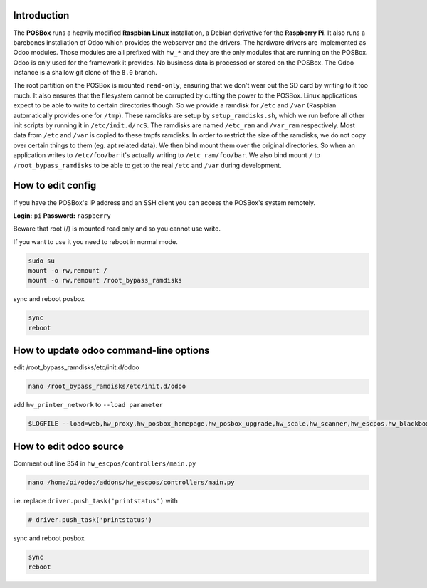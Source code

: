 Introduction
============

The **POSBox** runs a heavily modified **Raspbian Linux** installation, a Debian derivative for the **Raspberry Pi**.
It also runs a barebones installation of Odoo which provides the webserver and the drivers.
The hardware drivers are implemented as Odoo modules. Those modules are all prefixed with ``hw_*`` and they are the only
modules that are running on the POSBox. Odoo is only used for the framework it provides. No business data is processed
or stored on the POSBox. The Odoo instance is a shallow git clone of the ``8.0`` branch.

The root partition on the POSBox is mounted ``read-only``, ensuring that we don't wear out the SD card by writing to it too
much. It also ensures that the filesystem cannot be corrupted by cutting the power to the POSBox. Linux applications expect
to be able to write to certain directories though. So we provide a ramdisk for ``/etc`` and ``/var`` (Raspbian automatically provides
one for ``/tmp``). These ramdisks are setup by ``setup_ramdisks.sh``, which we run before all other init scripts by running
it in ``/etc/init.d/rcS``. The ramdisks are named ``/etc_ram`` and ``/var_ram`` respectively. Most data from
``/etc`` and ``/var`` is copied to these tmpfs ramdisks. In order to restrict the size of the ramdisks, we do not copy
over certain things to them (eg. apt related data). We then bind mount them over the original directories. So when an
application writes to ``/etc/foo/bar`` it's actually writing to ``/etc_ram/foo/bar``. We also bind mount ``/`` to ``/root_bypass_ramdisks``
to be able to get to the real ``/etc`` and ``/var`` during development.

How to edit config
==================

If you have the POSBox's IP address and an SSH client you can access the POSBox's system remotely.

**Login:** ``pi``
**Password:** ``raspberry``

Beware that root (/) is mounted read only and so you cannot use write.

If you want to use it you need to reboot in normal mode.

.. code-block:: shell

   sudo su
   mount -o rw,remount /
   mount -o rw,remount /root_bypass_ramdisks

sync and reboot posbox

.. code-block:: shell

   sync
   reboot

How to update odoo command-line options
=======================================

edit /root_bypass_ramdisks/etc/init.d/odoo

.. code-block:: shell

   nano /root_bypass_ramdisks/etc/init.d/odoo

add ``hw_printer_network`` to ``--load parameter``

.. code-block:: shell

   $LOGFILE --load=web,hw_proxy,hw_posbox_homepage,hw_posbox_upgrade,hw_scale,hw_scanner,hw_escpos,hw_blackbox_be,hw_screen,hw_printer_network

How to edit odoo source
=======================

Comment out line 354 in ``hw_escpos/controllers/main.py``

.. code-block:: shell

   nano /home/pi/odoo/addons/hw_escpos/controllers/main.py

i.e. replace ``driver.push_task('printstatus')`` with

.. code-block:: shell

   # driver.push_task('printstatus')

sync and reboot posbox

.. code-block:: shell

   sync
   reboot
